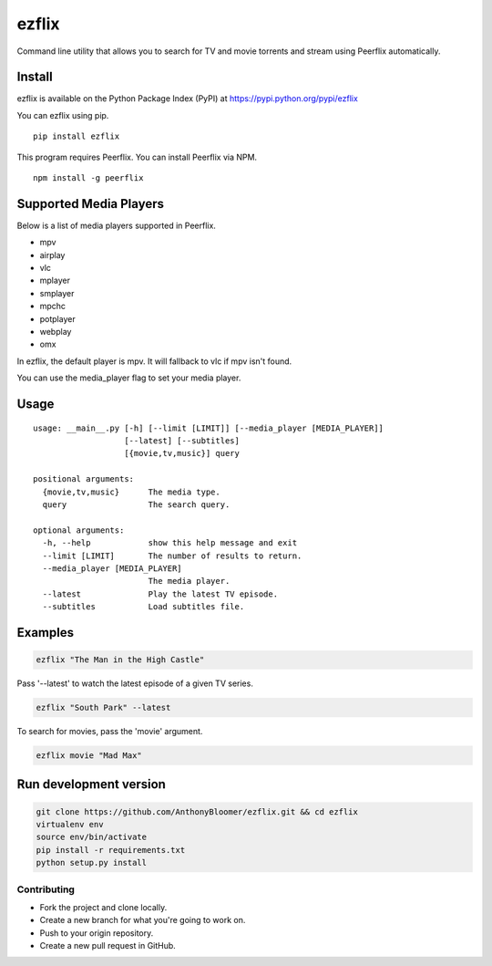 ezflix
======

Command line utility that allows you to search for TV and movie torrents and
stream using Peerflix automatically.

Install
~~~~~~~

ezflix is available on the Python Package Index (PyPI) at https://pypi.python.org/pypi/ezflix

You can ezflix using pip.

::

    pip install ezflix

This program requires Peerflix. You can install Peerflix via NPM.

::

    npm install -g peerflix

Supported Media Players
~~~~~~~~~~~~~~~~~~~~~~~

Below is a list of media players supported in Peerflix.

- mpv
- airplay
- vlc
- mplayer
- smplayer
- mpchc
- potplayer
- webplay
- omx

In ezflix, the default player is mpv. It will fallback to vlc if mpv isn't found.

You can use the media_player flag to set your media player.

Usage
~~~~~

::

    usage: __main__.py [-h] [--limit [LIMIT]] [--media_player [MEDIA_PLAYER]]
                       [--latest] [--subtitles]
                       [{movie,tv,music}] query

    positional arguments:
      {movie,tv,music}      The media type.
      query                 The search query.

    optional arguments:
      -h, --help            show this help message and exit
      --limit [LIMIT]       The number of results to return.
      --media_player [MEDIA_PLAYER]
                            The media player.
      --latest              Play the latest TV episode.
      --subtitles           Load subtitles file.



Examples
~~~~~~~~

.. code:: bash

    ezflix "The Man in the High Castle"

Pass '--latest' to watch the latest episode of a given TV series.

.. code:: bash

    ezflix "South Park" --latest

To search for movies, pass the 'movie' argument.

.. code:: bash

    ezflix movie "Mad Max"


Run development version
~~~~~~~~~~~~~~~~~~~~~~~

.. code:: bash

    git clone https://github.com/AnthonyBloomer/ezflix.git && cd ezflix
    virtualenv env
    source env/bin/activate
    pip install -r requirements.txt
    python setup.py install



Contributing
------------

- Fork the project and clone locally.
- Create a new branch for what you're going to work on.
- Push to your origin repository.
- Create a new pull request in GitHub.
